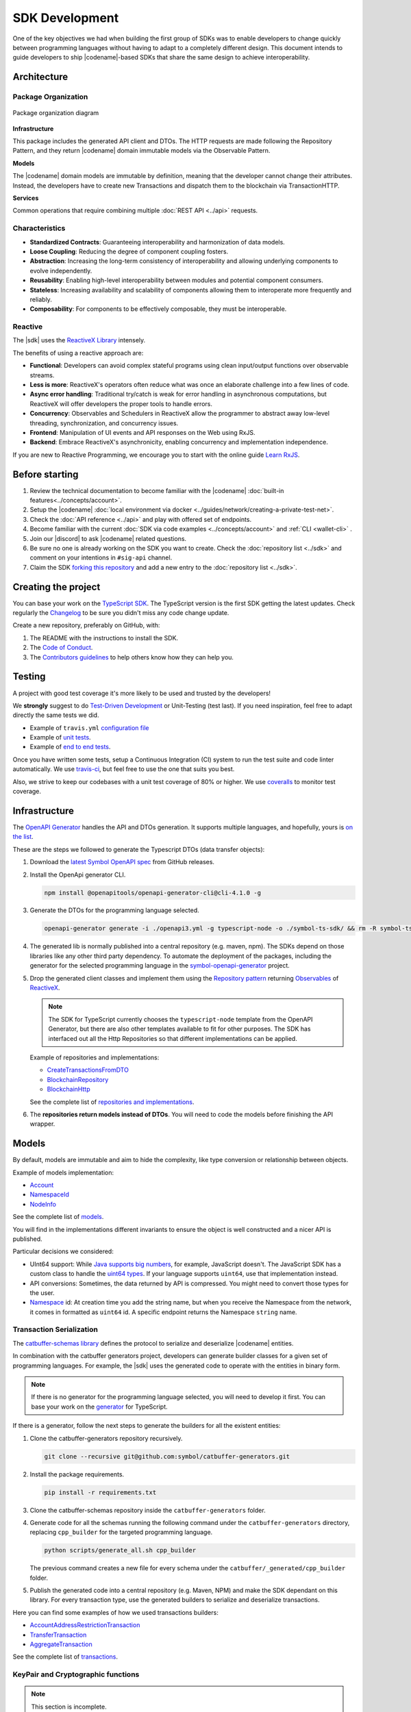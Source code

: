 ###############
SDK Development
###############

One of the key objectives we had when building the first group of  SDKs was to enable developers to change quickly between programming languages without having to adapt to a completely different design.
This document intends to guide developers to ship |codename|-based SDKs that share the same design to achieve interoperability.

************
Architecture
************

Package Organization
====================

.. figure:: ../resources/images/diagrams/sdk-architecture.png
    :width: 450px
    :align: center

    Package organization diagram

**Infrastructure**

This package includes the generated API client and DTOs.
The HTTP requests are made following the Repository Pattern, and they return |codename| domain immutable models via the Observable Pattern.

**Models**

The |codename| domain models are immutable by definition, meaning that the developer cannot change their attributes.
Instead, the developers have to create new Transactions and dispatch them to the blockchain via TransactionHTTP.

**Services**

Common operations that require combining multiple :doc:`REST API <../api>` requests.

Characteristics
===============

- **Standardized Contracts**: Guaranteeing interoperability and harmonization of data models.
- **Loose Coupling**: Reducing the degree of component coupling fosters.
- **Abstraction**: Increasing the long-term consistency of interoperability and allowing underlying components to evolve independently.
- **Reusability**: Enabling high-level interoperability between modules and potential component consumers.
- **Stateless**: Increasing availability and scalability of components allowing them to interoperate more frequently and reliably.
- **Composability**: For components to be effectively composable, they must be interoperable.

Reactive
========

The |sdk| uses the `ReactiveX Library <http://reactivex.io/>`_ intensely.

The benefits of using a reactive approach are:

* **Functional**: Developers can avoid complex stateful programs using clean input/output functions over observable streams.
* **Less is more**: ReactiveX's operators often reduce what was once an elaborate challenge into a few lines of code.
* **Async error handling**: Traditional try/catch is weak for error handling in asynchronous computations, but ReactiveX will offer developers the proper tools to handle errors.
* **Concurrency**: Observables and Schedulers in ReactiveX allow the programmer to abstract away low-level threading, synchronization, and concurrency issues.
* **Frontend**: Manipulation of UI events and API responses on the Web using RxJS.
* **Backend**: Embrace ReactiveX's asynchronicity, enabling concurrency and implementation independence.

If you are new to Reactive Programming, we encourage you to start with the online guide `Learn RxJS <https://www.learnrxjs.io/>`_.

***************
Before starting
***************

1. Review the technical documentation to become familiar with the |codename| :doc:`built-in features<../concepts/account>`.
2. Setup the |codename| :doc:`local environment via docker <../guides/network/creating-a-private-test-net>`.
3. Check the :doc:`API reference <../api>` and play with offered set of endpoints.
4. Become familiar with the current :doc:`SDK via code examples <../concepts/account>` and :ref:`CLI <wallet-cli>` .
5. Join our |discord| to ask |codename| related questions.
6. Be sure no one is already working on the SDK you want to create. Check the :doc:`repository list <../sdk>` and comment on your intentions in ``#sig-api`` channel.
7. Claim the SDK `forking this repository <https://help.github.com/en/articles/creating-a-pull-request/>`_ and add a new entry to the :doc:`repository list <../sdk>`.

********************
Creating the project
********************

You can base your work on the `TypeScript SDK <https://github.com/symbol/symbol-sdk-typescript-javascript>`_.
The TypeScript version is the first SDK getting the latest updates.
Check regularly the `Changelog <https://github.com/symbol/symbol-sdk-typescript-javascript/blob/main/CHANGELOG.md>`_ to be sure you didn't miss any code change update.

Create a new repository, preferably on GitHub, with:

1. The README with the instructions to install the SDK.
2. The `Code of Conduct <https://help.github.com/articles/adding-a-code-of-conduct-to-your-project/>`_.
3. The `Contributors guidelines <https://help.github.com/articles/setting-guidelines-for-repository-contributors/>`_ to help others know how they can help you.

*******
Testing
*******

A project with good test coverage it's more likely to be used and trusted by the developers!

We **strongly** suggest to do `Test-Driven Development <https://en.wikipedia.org/wiki/Test-driven_development>`_ or Unit-Testing (test last).
If you need inspiration, feel free to adapt directly the same tests we did.

* Example of ``travis.yml`` `configuration file <https://github.com/symbol/symbol-sdk-typescript-javascript/blob/main/.travis.yml>`_
* Example of `unit tests  <https://github.com/symbol/symbol-sdk-typescript-javascript/tree/main/test>`_.
* Example of `end to end tests  <https://github.com/symbol/symbol-sdk-typescript-javascript/tree/main/e2e>`_.

Once you have written some tests, setup a Continuous Integration (CI) system to run the test suite and code linter automatically.
We use `travis-ci <https://travis-ci.org/>`_, but feel free to use the one that suits you best.

Also, we strive to keep our codebases with a unit test coverage of 80% or higher.
We use `coveralls <https://coveralls.io/>`_ to monitor test coverage.

**************
Infrastructure
**************

The `OpenAPI Generator <https://openapi-generator.tech/>`_  handles the API and DTOs generation.
It supports multiple languages, and hopefully, yours is `on the list <https://openapi-generator.tech/docs/generators/>`_.

These are the steps we followed to generate the Typescript DTOs (data transfer objects):

1. Download the `latest Symbol OpenAPI spec <https://github.com/symbol/symbol-openapi/releases>`_ from GitHub releases.

2. Install the OpenApi generator CLI.

   .. code-block:: bash

      npm install @openapitools/openapi-generator-cli@cli-4.1.0 -g

3. Generate the DTOs for the programming language selected.

   .. code-block:: bash

      openapi-generator generate -i ./openapi3.yml -g typescript-node -o ./symbol-ts-sdk/ && rm -R symbol-ts-sdk/test

4. The generated lib is normally published into a central repository (e.g. maven, npm). The SDKs depend on those libraries like any other third party dependency. To automate the deployment of the packages, including the generator for the selected programming language in the `symbol-openapi-generator <https://github.com/symbol/symbol-openapi-generator>`_ project.

5. Drop the generated client classes and implement them using the `Repository pattern <https://martinfowler.com/eaaCatalog/repository.html>`_ returning `Observables <https://en.wikipedia.org/wiki/Observer_pattern>`_ of `ReactiveX <http://reactivex.io/>`_.

   .. note:: The SDK for TypeScript currently chooses the ``typescript-node`` template from the OpenAPI Generator, but there are also other templates available to fit for other purposes. The SDK has interfaced out all the Http Repositories so that different implementations can be applied.

   Example of repositories and implementations:

   * `CreateTransactionsFromDTO <https://github.com/symbol/symbol-sdk-typescript-javascript/blob/main/src/infrastructure/transaction/CreateTransactionFromDTO.ts>`_
   * `BlockchainRepository <https://github.com/symbol/symbol-sdk-typescript-javascript/blob/main/src/infrastructure/BlockRepository.ts>`_
   * `BlockchainHttp <https://github.com/symbol/symbol-sdk-typescript-javascript/blob/main/src/infrastructure/BlockHttp.ts>`_

   See the complete list of `repositories and implementations <https://github.com/symbol/symbol-sdk-typescript-javascript/blob/main/src/infrastructure>`_.

6. The **repositories return models instead of DTOs**. You will need to code the models before finishing the API wrapper.

******
Models
******

By default, models are immutable and aim to hide the complexity, like type conversion or relationship between objects.

Example of models implementation:

* `Account <https://github.com/symbol/symbol-sdk-typescript-javascript/blob/main/src/model/account/Account.ts>`_
* `NamespaceId <https://github.com/symbol/symbol-sdk-typescript-javascript/blob/main/src/model/namespace/NamespaceId.ts>`_
* `NodeInfo <https://github.com/symbol/symbol-sdk-typescript-javascript/blob/main/src/model/node/NodeInfo.ts>`_

See the complete list of `models <https://github.com/symbol/symbol-sdk-typescript-javascript/tree/main/src/model>`_.

You will find in the implementations different invariants to ensure the object is well constructed and a nicer API is published.

Particular decisions we considered:

* UInt64 support: While `Java supports big numbers <https://docs.oracle.com/javase/7/docs/api/java/math/BigInteger.html>`_, for example, JavaScript doesn't. The JavaScript SDK has a custom class to handle the `uint64 types <https://github.com/symbol/symbol-sdk-typescript-javascript/blob/main/src/model/UInt64.ts>`_. If your language supports ``uint64``, use that implementation instead.
* API conversions: Sometimes, the data returned by API is compressed. You might need to convert those types for the user.
* `Namespace <https://github.com/symbol/symbol-sdk-typescript-javascript/blob/main/src/model/namespace/NamespaceId.ts>`_ id: At creation time you add the string name, but when you receive the Namespace from the network, it comes in formatted as ``uint64`` id. A specific endpoint returns the Namespace ``string`` name.

Transaction Serialization
=========================

The `catbuffer-schemas library <https://github.com/symbol/symbol/tree/dev/catbuffer/schemas>`_ defines the protocol to serialize and deserialize |codename| entities.

In combination with the catbuffer generators project, developers can generate builder classes for a given set of programming languages.
For example, the |sdk| uses the generated code to operate with the entities in binary form.

.. note:: If there is no generator for the programming language selected, you will need to develop it first. You can base your work on the `generator <https://github.com/symbol/symbol/tree/dev/sdk/javascript/generator>`_ for TypeScript.

If there is a generator, follow the next steps to generate the builders for all the existent entities:

1. Clone the catbuffer-generators repository recursively.

   .. code-block:: bash

      git clone --recursive git@github.com:symbol/catbuffer-generators.git

2. Install the package requirements.

   .. code-block:: bash

      pip install -r requirements.txt

3. Clone the catbuffer-schemas repository inside the ``catbuffer-generators`` folder.

4. Generate code for all the schemas running the following command under the ``catbuffer-generators`` directory, replacing ``cpp_builder`` for the targeted programming language.

   .. code-block:: bash

      python scripts/generate_all.sh cpp_builder

   The previous command creates a new file for every schema under the ``catbuffer/_generated/cpp_builder`` folder.

5. Publish the generated code into a central repository (e.g. Maven, NPM) and make the SDK dependant on this library. For every transaction type, use the generated builders to serialize and deserialize transactions.

Here you can find some examples of how we used transactions builders:

* `AccountAddressRestrictionTransaction <https://github.com/symbol/symbol-sdk-typescript-javascript/blob/main/src/model/transaction/AccountAddressRestrictionTransaction.ts>`_
* `TransferTransaction <https://github.com/symbol/symbol-sdk-typescript-javascript/blob/main/src/model/transaction/TransferTransaction.ts>`_
* `AggregateTransaction <https://github.com/symbol/symbol-sdk-typescript-javascript/blob/main/src/model/transaction/AggregateTransaction.ts>`_

See the complete list of `transactions <https://github.com/symbol/symbol-sdk-typescript-javascript/tree/main/src/model/transaction>`_.

KeyPair and Cryptographic functions
===================================

.. note:: This section is incomplete.

Cryptographic functions are required to sign transactions.
All the crypto-related functions can be found under the `core/crypto <https://github.com/symbol/symbol-sdk-typescript-javascript/tree/main/src/core/crypto>`_ module.

SDKs use standard ``tweetnacl`` (ed2559) for key pair generation, address derivation (from public key) and signings:

* Keypairs are based on tweetnacl 64 bytes secretKey (public + private) using SHA-512.
* Signatures use tweetnacl detached mode and also get generated using SHA-512.

Finally, pay special attention to the `test vectors <https://github.com/symbol/test-vectors>`_.
The best way to make sure your implementation is correct is to use the test vectors files as inputs and expected outputs.

Examples of vector tests:

* `KeyPairVectorTester <https://github.com/symbol/symbol-sdk-java/blob/main/sdk-core/src/test/java/io/nem/symbol/core/crypto/KeyPairVectorTester.java>`_
* `DsaSignerVectorTester <https://github.com/symbol/symbol-sdk-java/blob/main/sdk-core/src/test/java/io/nem/symbol/core/crypto/DsaSignerVectorTester.java>`_
* `KeyPair <https://github.com/symbol/symbol-sdk-typescript-javascript/blob/main/test/core/crypto/keyPair.spec.ts#L88>`_

********
Services
********

Services combine multiple :doc:`REST API <../api>` requests and provide developers with handy methods that cannot be retrieved directly from the API.

Services are considered "nice to have" features, and these usually are not required to consider the SDK complete. We recommend starting coding services only if you have a fully operational and well-tested SDK first.

Examples of services:

* `AggregateTransactionService <https://github.com/symbol/symbol-sdk-typescript-javascript/blob/main/src/service/AggregateTransactionService.ts>`_: Helps application developers to announce aggregate transactions without having to develop the logic to wait for the hash lock confirmation.
* `MetadataTransactionService <https://github.com/symbol/symbol-sdk-typescript-javascript/blob/main/src/service/MetadataTransactionService.ts>`_: Creates metadata transactions without having to pass the previous value.
* `BlockService <https://github.com/symbol/symbol-sdk-typescript-javascript/blob/main/src/service/BlockService.ts>`_: Provides with methods to verify that the data returned by a given node is valid.

See the complete list of `services <https://github.com/symbol/symbol-sdk-typescript-javascript/tree/main/src/service>`_.

*******************
Documenting the SDK
*******************

The SDKs need to be adopted by other developers.
As the main developer, no one knows better than you how the SDK works.
Consider helping others and spread the usage of the SDK by providing :doc:`the following documentation <sdk-documentation>`.

Recommended Licenses
====================

*  MIT: `Expat/MIT/X11 license <https://opensource.org/licenses/MIT>`_
*  Apache-2.0: `Apache License, version
   2.0 <http://www.apache.org/licenses/LICENSE-2.0>`_
*  BSD-2-Clause: `OSI-approved BSD 2-clause
   license <https://opensource.org/licenses/BSD-2-Clause>`_
*  BSD-3-Clause: `OSI-approved BSD 3-clause
   license <https://opensource.org/licenses/BSD-3-Clause>`_
*  CC0-1.0: `Creative Commons CC0 1.0
   Universal <https://creativecommons.org/publicdomain/zero/1.0/>`_
*  GNU-All-Permissive: `GNU All-Permissive
   License <http://www.gnu.org/prep/maintain/html_node/License-Notices-for-Other-Files.html>`_
*  LGPL-2.1+: `GNU Lesser General Public License (LGPL), version 2.1 or
   newer <http://www.gnu.org/licenses/old-licenses/lgpl-2.1.en.html>`_
